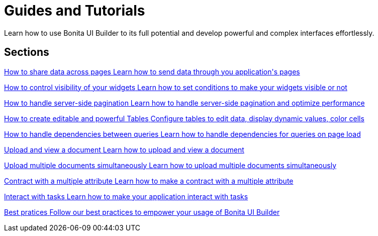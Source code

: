 = Guides and Tutorials
:page-aliases: applications:how-tos-builder.adoc
:description: Learn how to use Bonita UI Builder to its full potential and develop powerful and complex interfaces effortlessly.

{description}



[.card-section]
== Sections

[.card.card-index]
--
xref:how-to-share-data-across-pages.adoc[[.card-title]#How to share data across pages# [.card-body.card-content-overflow]#pass:q[Learn how to send data through you application's pages]#]
--

[.card.card-index]
--
xref:how-to-control-visibility-of-widgets.adoc[[.card-title]#How to control visibility of your widgets# [.card-body.card-content-overflow]#pass:q[Learn how to set conditions to make your widgets visible or not]#]
--

[.card.card-index]
--
xref:how-to-handle-pagination.adoc[[.card-title]#How to handle server-side pagination# [.card-body.card-content-overflow]#pass:q[Learn how to handle server-side pagination and optimize performance]#]
--

[.card.card-index]
--
xref:how-to-create-editable-tables.adoc[[.card-title]#How to create editable and powerful Tables# [.card-body.card-content-overflow]#pass:q[Configure tables to edit data, display dynamic values, color cells]#]
--

[.card.card-index]
--
xref:how-to-handle-queries-dependency.adoc[[.card-title]#How to handle dependencies between queries# [.card-body.card-content-overflow]#pass:q[Learn how to handle dependencies for queries on page load]#]
--

[.card.card-index]
--
xref:applications:ui-builder/how-to-handle-document.adoc[[.card-title]#Upload and view a document# [.card-body.card-content-overflow]#pass:q[Learn how to upload and view a document]#]
--

[.card.card-index]
--
xref:how-to-upload-multiple-documents.adoc[[.card-title]#Upload multiple documents simultaneously# [.card-body.card-content-overflow]#pass:q[Learn how to upload multiple documents simultaneously]#]
--

[.card.card-index]
--
xref:applications:ui-builder/how-to-contract-with-multiple-attribute.adoc[[.card-title]#Contract with a multiple attribute# [.card-body.card-content-overflow]#pass:q[Learn how to make a contract with a multiple attribute]#]
--

[.card.card-index]
--
xref:how-to-interact-with-tasks.adoc[[.card-title]#Interact with tasks# [.card-body.card-content-overflow]#pass:q[Learn how to make your application interact with tasks]#]
--

[.card.card-index]
--
xref:bonita-ui-builder-best-practices.adoc[[.card-title]#Best pratices# [.card-body.card-content-overflow]#pass:q[Follow our best practices to empower your usage of Bonita UI Builder]#]
--
